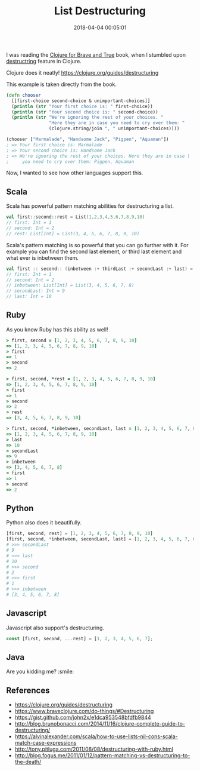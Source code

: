 #+title: List Destructuring
#+date: 2018-04-04 00:05:01
#+tags[]: clojure scala ruby python javascript
#+categories[]: programming

I was reading the [[https://www.braveclojure.com/][Clojure for Brave and True]] book, when I stumbled upon [[https://www.braveclojure.com/do-things/#Destructuring][destructring]] feature in Clojure.

Clojure does it neatly! https://clojure.org/guides/destructuring

This example is taken directly from the book.

#+BEGIN_SRC clojure
(defn chooser
  [[first-choice second-choice & unimportant-choices]]
  (println (str "Your first choice is: " first-choice))
  (println (str "Your second choice is: " second-choice))
  (println (str "We're ignoring the rest of your choices. "
                "Here they are in case you need to cry over them: "
                (clojure.string/join ", " unimportant-choices))))

(chooser ["Marmalade", "Handsome Jack", "Pigpen", "Aquaman"])
; => Your first choice is: Marmalade
; => Your second choice is: Handsome Jack
; => We're ignoring the rest of your choices. Here they are in case \
;     you need to cry over them: Pigpen, Aquaman
#+END_SRC

Now, I wanted to see how other languages support this.

** Scala

Scala has powerful pattern matching abilities for destructuring a list.

#+BEGIN_SRC scala
val first::second::rest = List(1,2,3,4,5,6,7,8,9,10)
// first: Int = 1
// second: Int = 2
// rest: List[Int] = List(3, 4, 5, 6, 7, 8, 9, 10)
#+END_SRC

Scala's pattern matching is so powerful that you can go further with it. For
example you can find the second last element, or third last element and what
ever is inbetween them.

#+BEGIN_SRC scala
val first :: second:: (inbetween :+ thirdLast :+ secondLast :+ last) = List(1,2,3,4,5,6,7,8,9,10)
// first: Int = 1
// second: Int = 2
// inbetween: List[Int] = List(3, 4, 5, 6, 7, 8)
// secondLast: Int = 9
// last: Int = 10
#+END_SRC

** Ruby

As you know Ruby has this ability as well!

#+BEGIN_SRC ruby
> first, second = [1, 2, 3, 4, 5, 6, 7, 8, 9, 10]
=> [1, 2, 3, 4, 5, 6, 7, 8, 9, 10]
> first
=> 1
> second
=> 2
#+END_SRC

#+BEGIN_SRC ruby
> first, second, *rest = [1, 2, 3, 4, 5, 6, 7, 8, 9, 10]
=> [1, 2, 3, 4, 5, 6, 7, 8, 9, 10]
> first
=> 1
> second
=> 2
> rest
=> [3, 4, 5, 6, 7, 8, 9, 10]
#+END_SRC

#+BEGIN_SRC ruby
> first, second, *inbetween, secondLast, last = [1, 2, 3, 4, 5, 6, 7, 8, 9, 10]
=> [1, 2, 3, 4, 5, 6, 7, 8, 9, 10]
> last
=> 10
> secondLast
=> 9
> inbetween
=> [3, 4, 5, 6, 7, 8]
> first
=> 1
> second
=> 2
#+END_SRC

** Python

Python also does it beautifully.

#+BEGIN_SRC python
[first, second, rest] = [1, 2, 3, 4, 5, 6, 7, 8, 9, 10]
[first, second, *inbetween, secondLast, last] = [1, 2, 3, 4, 5, 6, 7, 8, 9, 10]
# >>> secondLast
# 9
# >>> last
# 10
# >>> second
# 2
# >>> first
# 1
# >>> inbetween
# [3, 4, 5, 6, 7, 8]
#+END_SRC

** Javascript

Javascript also support's destructuring.

#+BEGIN_SRC javascript
const [first, second, ...rest] = [1, 2, 3, 4, 5, 6, 7];
#+END_SRC

** Java

Are you kidding me? :smile:

** References

- https://clojure.org/guides/destructuring
- https://www.braveclojure.com/do-things/#Destructuring
- https://gist.github.com/john2x/e1dca953548bfdfb9844
- http://blog.brunobonacci.com/2014/11/16/clojure-complete-guide-to-destructuring/
- https://alvinalexander.com/scala/how-to-use-lists-nil-cons-scala-match-case-expressions
- http://tony.pitluga.com/2011/08/08/destructuring-with-ruby.html
- http://blog.fogus.me/2011/01/12/pattern-matching-vs-destructuring-to-the-death/
